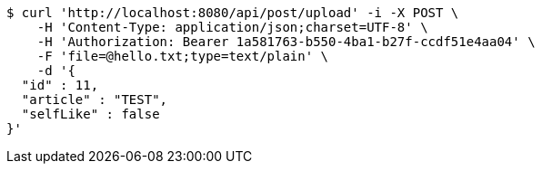 [source,bash]
----
$ curl 'http://localhost:8080/api/post/upload' -i -X POST \
    -H 'Content-Type: application/json;charset=UTF-8' \
    -H 'Authorization: Bearer 1a581763-b550-4ba1-b27f-ccdf51e4aa04' \
    -F 'file=@hello.txt;type=text/plain' \
    -d '{
  "id" : 11,
  "article" : "TEST",
  "selfLike" : false
}'
----